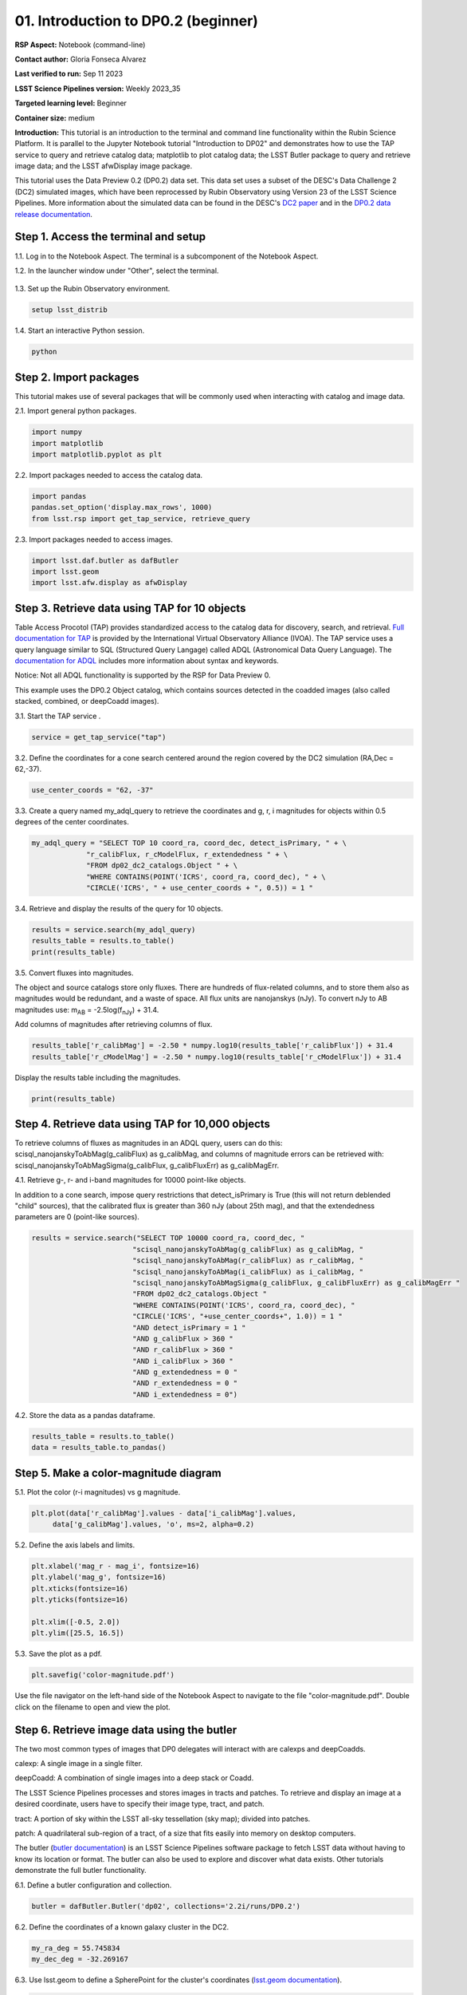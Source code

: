.. Review the README on instructions to contribute.
.. Review the style guide to keep a consistent approach to the documentation.
.. Static objects, such as figures, should be stored in the _static directory. Review the _static/README on instructions to contribute.
.. Do not remove the comments that describe each section. They are included to provide guidance to contributors.
.. Do not remove other content provided in the templates, such as a section. Instead, comment out the content and include comments to explain the situation. For example:
	- If a section within the template is not needed, comment out the section title and label reference. Do not delete the expected section title, reference or related comments provided from the template.
    - If a file cannot include a title (surrounded by ampersands (#)), comment out the title from the template and include a comment explaining why this is implemented (in addition to applying the ``title`` directive).

.. This is the label that can be used for cross referencing this file.
.. Recommended title label format is "Directory Name"-"Title Name" -- Spaces should be replaced by hyphens.
.. _Tutorials-Examples-DP0-2-Cmndline-Beginner:
.. Each section should include a label for cross referencing to a given area.
.. Recommended format for all labels is "Title Name"-"Section Name" -- Spaces should be replaced by hyphens.
.. To reference a label that isn't associated with an reST object such as a title or figure, you must include the link and explicit title using the syntax :ref:`link text <label-name>`.
.. A warning will alert you of identical labels during the linkcheck process.

####################################
01. Introduction to DP0.2 (beginner)
####################################

.. This section should provide a brief, top-level description of the page.

**RSP Aspect:** Notebook (command-line)

**Contact author:** Gloria Fonseca Alvarez

**Last verified to run:** Sep 11 2023

**LSST Science Pipelines version:** Weekly 2023_35

**Targeted learning level:** Beginner

**Container size:** medium

**Introduction:** 
This tutorial is an introduction to the terminal and command line functionality within the Rubin Science Platform.
It is parallel to the Jupyter Notebook tutorial "Introduction to DP02" and demonstrates how to use the TAP service to query and retrieve catalog data;
matplotlib to plot catalog data; the LSST Butler package to query and retrieve image data; and the LSST afwDisplay image package.

This tutorial uses the Data Preview 0.2 (DP0.2) data set.
This data set uses a subset of the DESC's Data Challenge 2 (DC2) simulated images, which have been reprocessed by Rubin Observatory using Version 23 of the LSST Science Pipelines.
More information about the simulated data can be found in the DESC's `DC2 paper <https://ui.adsabs.harvard.edu/abs/2021ApJS..253...31L/abstract>`_ and in the `DP0.2 data release documentation <https://dp0-2.lsst.io>`_.


.. _DP0-2-Cmndline-Beginner-Step-1:

Step 1. Access the terminal and setup
=====================================

1.1. Log in to the Notebook Aspect. The terminal is a subcomponent of the Notebook Aspect.

1.2. In the launcher window under "Other", select the terminal.

.. figure:: /_static/other_terminal.png
	:alt: Options visible in the section of the launcher entitled other within the notebook aspect.  
		Selections from the left are: terminal launcher, text file, markdown file, python file, and a help button. 

1.3. Set up the Rubin Observatory environment.

.. code-block::

    setup lsst_distrib

1.4. Start an interactive Python session.

.. code-block::

    python


.. _DP0-2-Cmndline-Beginner-Step-2:

Step 2. Import packages
=======================

This tutorial makes use of several packages that will be commonly used when interacting with catalog and image data. 

2.1. Import general python packages.

.. code-block::

    import numpy
    import matplotlib
    import matplotlib.pyplot as plt

2.2. Import packages needed to access the catalog data.

.. code-block::

    import pandas 
    pandas.set_option('display.max_rows', 1000)
    from lsst.rsp import get_tap_service, retrieve_query

2.3. Import packages needed to access images.

.. code-block::

    import lsst.daf.butler as dafButler
    import lsst.geom
    import lsst.afw.display as afwDisplay



.. _DP0-2-Cmndline-Beginner-Step-3:

Step 3. Retrieve data using TAP for 10 objects
==============================================

Table Access Procotol (TAP) provides standardized access to the catalog data for discovery, search, and retrieval.
`Full documentation for TAP <https://www.ivoa.net/documents/TAP/20190927/index.html>`_ is provided by the International Virtual Observatory Alliance (IVOA).
The TAP service uses a query language similar to SQL (Structured Query Langage) called ADQL (Astronomical Data Query Language).
The `documentation for ADQL <https://www.ivoa.net/documents/latest/ADQL.html>`_ includes more information about syntax and keywords.

Notice: Not all ADQL functionality is supported by the RSP for Data Preview 0.

This example uses the DP0.2 Object catalog, which contains sources detected in the coadded images (also called stacked, combined, or deepCoadd images).

3.1. Start the TAP service .

.. code-block::

    service = get_tap_service("tap")
    
3.2. Define the coordinates for a cone search centered around the region covered by the DC2 simulation (RA,Dec = 62,-37).

.. code-block::

    use_center_coords = "62, -37"

3.3. Create a query named my_adql_query to retrieve the coordinates and g, r, i magnitudes for objects within 0.5 degrees of the center coordinates.

.. code-block:: 

   my_adql_query = "SELECT TOP 10 coord_ra, coord_dec, detect_isPrimary, " + \
                "r_calibFlux, r_cModelFlux, r_extendedness " + \
                "FROM dp02_dc2_catalogs.Object " + \
                "WHERE CONTAINS(POINT('ICRS', coord_ra, coord_dec), " + \
                "CIRCLE('ICRS', " + use_center_coords + ", 0.5)) = 1 "

3.4. Retrieve and display the results of the query for 10 objects.

.. code-block::

    results = service.search(my_adql_query)
    results_table = results.to_table()
    print(results_table)   

3.5. Convert fluxes into magnitudes.

The object and source catalogs store only fluxes.
There are hundreds of flux-related columns, and to store them also as magnitudes would be redundant, and a waste of space.
All flux units are nanojanskys (nJy).
To convert nJy to AB magnitudes use: |mab| = -2.5log(|fnJy|) + 31.4. 

.. |mab| replace:: m\ :sub:`AB`\ 
.. |fnJy| replace:: f\ :sub:`nJy`\

Add columns of magnitudes after retrieving columns of flux.

.. code-block::
   
     results_table['r_calibMag'] = -2.50 * numpy.log10(results_table['r_calibFlux']) + 31.4
     results_table['r_cModelMag'] = -2.50 * numpy.log10(results_table['r_cModelFlux']) + 31.4
     
Display the results table including the magnitudes.

.. code-block::

    print(results_table) 



.. _DP0-2-Cmndline-Beginner-Step-4:

Step 4. Retrieve data using TAP for 10,000 objects
==================================================

To retrieve columns of fluxes as magnitudes in an ADQL query, users can do this:
scisql_nanojanskyToAbMag(g_calibFlux) as g_calibMag,
and columns of magnitude errors can be retrieved with:
scisql_nanojanskyToAbMagSigma(g_calibFlux, g_calibFluxErr) as g_calibMagErr.

4.1. Retrieve g-, r- and i-band magnitudes for 10000 point-like objects.

In addition to a cone search, impose query restrictions that detect_isPrimary is True (this will not return deblended "child" sources), that the calibrated flux is greater than 360 nJy (about 25th mag), and that the extendedness parameters are 0 (point-like sources).

.. code-block::

 results = service.search("SELECT TOP 10000 coord_ra, coord_dec, "
                         "scisql_nanojanskyToAbMag(g_calibFlux) as g_calibMag, "
                         "scisql_nanojanskyToAbMag(r_calibFlux) as r_calibMag, "
                         "scisql_nanojanskyToAbMag(i_calibFlux) as i_calibMag, "
                         "scisql_nanojanskyToAbMagSigma(g_calibFlux, g_calibFluxErr) as g_calibMagErr "
                         "FROM dp02_dc2_catalogs.Object "
                         "WHERE CONTAINS(POINT('ICRS', coord_ra, coord_dec), "
                         "CIRCLE('ICRS', "+use_center_coords+", 1.0)) = 1 "
                         "AND detect_isPrimary = 1 "
                         "AND g_calibFlux > 360 "
                         "AND r_calibFlux > 360 "
                         "AND i_calibFlux > 360 "
                         "AND g_extendedness = 0 "
                         "AND r_extendedness = 0 "
                         "AND i_extendedness = 0")

4.2. Store the data as a pandas dataframe. 

.. code-block::
    
    results_table = results.to_table()
    data = results_table.to_pandas()



.. _DP0-2-Cmndline-Beginner-Step-5:

Step 5. Make a color-magnitude diagram
======================================

5.1. Plot the color (r-i magnitudes) vs g magnitude.

.. code-block::

    plt.plot(data['r_calibMag'].values - data['i_calibMag'].values,
         data['g_calibMag'].values, 'o', ms=2, alpha=0.2)
	 
5.2. Define the axis labels and limits.

.. code-block::

    plt.xlabel('mag_r - mag_i', fontsize=16)
    plt.ylabel('mag_g', fontsize=16)
    plt.xticks(fontsize=16)
    plt.yticks(fontsize=16)

    plt.xlim([-0.5, 2.0])
    plt.ylim([25.5, 16.5])

5.3. Save the plot as a pdf.

.. code-block::

    plt.savefig('color-magnitude.pdf')

Use the file navigator on the left-hand side of the Notebook Aspect to navigate to the file "color-magnitude.pdf".
Double click on the filename to open and view the plot.
    
.. figure:: /_static/cl_color-magnitude.jpg
	:alt: Color-magnitude diagram plotting magnitude g on the y-axis and magnitude r minus magnitude i color on the x-axis.  
		There are a number of vertical bands representing various color magnitudes ranging from 0.6 to 1.7.  This feature is unique to this simulated data set. 


.. _DP0-2-Cmndline-Beginner-Step-6:

Step 6. Retrieve image data using the butler
============================================

The two most common types of images that DP0 delegates will interact with are calexps and deepCoadds.

calexp: A single image in a single filter.

deepCoadd: A combination of single images into a deep stack or Coadd.

The LSST Science Pipelines processes and stores images in tracts and patches. To retrieve and display an image at a desired coordinate, users have to specify their image type, tract, and patch.

tract: A portion of sky within the LSST all-sky tessellation (sky map); divided into patches.

patch: A quadrilateral sub-region of a tract, of a size that fits easily into memory on desktop computers.

The butler (`butler documentation <https://pipelines.lsst.io/modules/lsst.daf.butler/index.html>`_) is an LSST Science Pipelines software package to fetch LSST data without having to know its location or format. The butler can also be used to explore and discover what data exists. Other tutorials demonstrate the full butler functionality.

6.1. Define a butler configuration and collection.

.. code-block::

    butler = dafButler.Butler('dp02', collections='2.2i/runs/DP0.2')

6.2. Define the coordinates of a known galaxy cluster in the DC2. 

.. code-block::

    my_ra_deg = 55.745834
    my_dec_deg = -32.269167

6.3. Use lsst.geom to define a SpherePoint for the cluster's coordinates (`lsst.geom documentation <https://pipelines.lsst.io/modules/lsst.geom/index.html>`_).

.. code-block::

    my_spherePoint = lsst.geom.SpherePoint(my_ra_deg*lsst.geom.degrees, my_dec_deg*lsst.geom.degrees)
    print(my_spherePoint)

6.3. Retrieve the DC2 skymap (`skymap documentation <https://pipelines.lsst.io/modules/lsst.skymap/index.html>`_) and identify the tract and patch.

.. code-block::

    skymap = butler.get('skyMap')
    tract = skymap.findTract(my_spherePoint)
    patch = tract.findPatch(my_spherePoint)

    my_tract = tract.tract_id
    my_patch = patch.getSequentialIndex()

    print('my_tract: ', my_tract)
    print('my_patch: ', my_patch)

6.4. Retrieve the deep i-band Coadd.

.. code-block::

    dataId = {'band': 'i', 'tract': my_tract, 'patch': my_patch}
    my_deepCoadd = butler.get('deepCoadd', dataId=dataId)


.. _DP0-2-Cmndline-Beginner-Step-7:

Step 7. Display the image
=========================

Image data retrieved with the butler can be displayed several different ways.

7.1. Display the image using afwDisplay (`afwDisplay documentation <https://pipelines.lsst.io/modules/lsst.afw.display/index.html>`_).

.. code-block::

    afwDisplay.setDefaultBackend('matplotlib')

.. code-block::
    
    fig = plt.figure(figsize=(10, 8))
    afw_display = afwDisplay.Display(1)
    afw_display.scale('asinh', 'zscale')
    afw_display.mtv(my_deepCoadd.image)
    plt.gca().axis('on')
    plt.savefig('my_deepCoadd.pdf')
    
Use the file navigator on the left-hand side of the Notebook Aspect to navigate to the file "my_deepCoadd.pdf".
Double click on the filename to open and view the image.
    
.. figure:: /_static/cl_my-deep-Coadd.jpg
	:alt: A four thousand by four thousand pixel screen capture of an astronomical image that has been plotted in a Jupyter notebook.  
		A large concentration of elongated points is concentrated at the lower-left quadrant and suggests a cluster of galaxies.  
    
7.2. Display the image using Firefly (`Firefly documentation <https://pipelines.lsst.io/modules/lsst.display.firefly/index.html>`_).

.. code-block::

    afwDisplay.setDefaultBackend('firefly')
    afw_display = afwDisplay.Display(frame=1)
    afw_display.mtv(my_deepCoadd)
   
Optional: For a demonstration of the Firefly interactive interface, work through "03b Image Display with Firefly" of the :ref:`DP0-2-Tutorials-Notebooks`.

7.3. When you're done, exit python to return to the regular command line.

.. code-block::

    exit()

